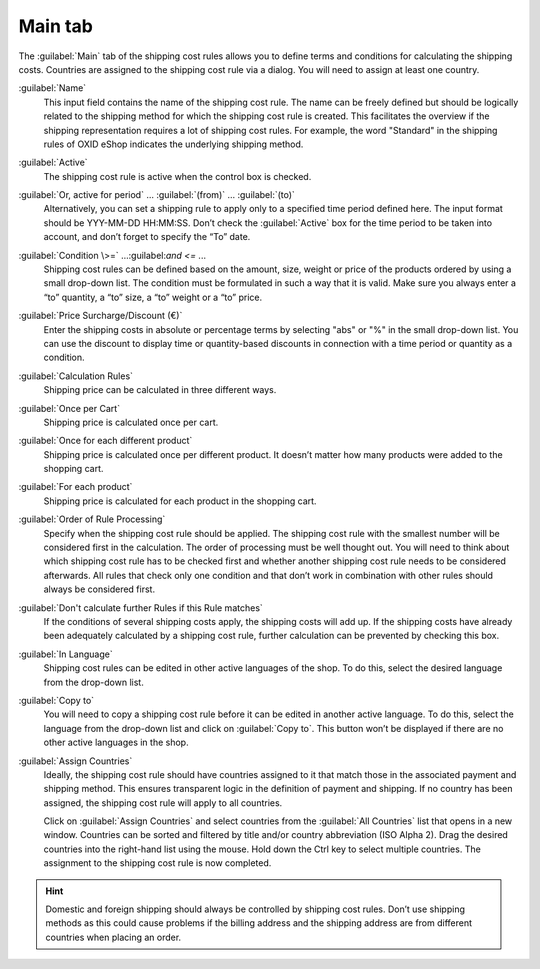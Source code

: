﻿Main tab
========

The :guilabel:`Main` tab of the shipping cost rules allows you to define terms and conditions for calculating the shipping costs. Countries are assigned to the shipping cost rule via a dialog. You will need to assign at least one country.

.. image:: ../../media/screenshots/oxbadk01.png
   :alt: Shipping cost rules - Main tab
   :height: 343
   :width: 650

:guilabel:`Name`
   This input field contains the name of the shipping cost rule. The name can be freely defined but should be logically related to the shipping method for which the shipping cost rule is created. This facilitates the overview if the shipping representation requires a lot of shipping cost rules. For example, the word \"Standard\" in the shipping rules of OXID eShop indicates the underlying shipping method.

:guilabel:`Active`
   The shipping cost rule is active when the control box is checked.

:guilabel:`Or, active for period` ... :guilabel:`(from)` ... :guilabel:`(to)`
   Alternatively, you can set a shipping rule to apply only to a specified time period defined here. The input format should be YYY-MM-DD HH:MM:SS. Don’t check the :guilabel:`Active` box for the time period to be taken into account, and don’t forget to specify the “To” date.

:guilabel:`Condition \>=` ...\:guilabel:`and \<=` ...
   Shipping cost rules can be defined based on the amount, size, weight or price of the products ordered by using a small drop-down list. The condition must be formulated in such a way that it is valid. Make sure you always enter a “to” quantity, a “to” size, a “to” weight or a “to” price.

:guilabel:`Price Surcharge/Discount (€)`
   Enter the shipping costs in absolute or percentage terms by selecting \"abs\" or \"%\" in the small drop-down list. You can use the discount to display time or quantity-based discounts in connection with a time period or quantity as a condition.

:guilabel:`Calculation Rules`
   Shipping price can be calculated in three different ways.

:guilabel:`Once per Cart`
   Shipping price is calculated once per cart.

:guilabel:`Once for each different product`
   Shipping price is calculated once per different product. It doesn’t matter how many products were added to the shopping cart.

:guilabel:`For each product`
   Shipping price is calculated for each product in the shopping cart.

:guilabel:`Order of Rule Processing`
   Specify when the shipping cost rule should be applied. The shipping cost rule with the smallest number will be considered first in the calculation. The order of processing must be well thought out. You will need to think about which shipping cost rule has to be checked first and whether another shipping cost rule needs to be considered afterwards. All rules that check only one condition and that don’t work in combination with other rules should always be considered first.

:guilabel:`Don't calculate further Rules if this Rule matches`
   If the conditions of several shipping costs apply, the shipping costs will add up. If the shipping costs have already been adequately calculated by a shipping cost rule, further calculation can be prevented by checking this box.

:guilabel:`In Language`
   Shipping cost rules can be edited in other active languages of the shop. To do this, select the desired language from the drop-down list.

:guilabel:`Copy to`
   You will need to copy a shipping cost rule before it can be edited in another active language. To do this, select the language from the drop-down list and click on :guilabel:`Copy to`. This button won’t be displayed if there are no other active languages in the shop.

:guilabel:`Assign Countries`
   Ideally, the shipping cost rule should have countries assigned to it that match those in the associated payment and shipping method. This ensures transparent logic in the definition of payment and shipping. If no country has been assigned, the shipping cost rule will apply to all countries.

   Click on :guilabel:`Assign Countries` and select countries from the :guilabel:`All Countries` list that opens in a new window. Countries can be sorted and filtered by title and/or country abbreviation (ISO Alpha 2). Drag the desired countries into the right-hand list using the mouse. Hold down the Ctrl key to select multiple countries. The assignment to the shipping cost rule is now completed.

.. hint:: Domestic and foreign shipping should always be controlled by shipping cost rules. Don’t use shipping methods as this could cause problems if the billing address and the shipping address are from different countries when placing an order.

.. seealso:: :doc:`Weight-dependent shipping costs <../payment-and-shipping/weight-based-shipping-costs>` | :doc:`Free shipping from certain product value <../payment-and-shipping/free-shipping-from-certain-product-value>` | :doc:`Domestic and foreign shipping costs <../payment-and-shipping/domestic-and-foreign-shipping-costs>`

.. Intern: oxbadk, Status:, F1: delivery_main.html